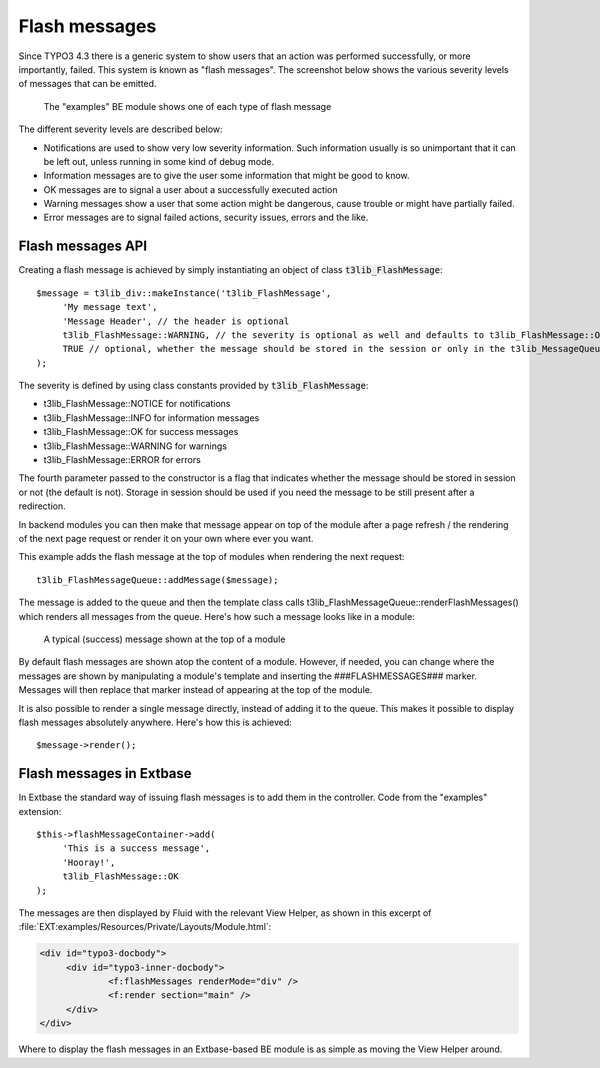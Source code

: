 ﻿.. include:: ../../Includes.txt

.. ==================================================
.. FOR YOUR INFORMATION
.. --------------------------------------------------
.. -*- coding: utf-8 -*- with BOM.


.. _flash-messages:

Flash messages
--------------

Since TYPO3 4.3 there is a generic system to show users that an action
was performed successfully, or more importantly, failed. This system
is known as "flash messages". The screenshot below shows the various
severity levels of messages that can be emitted.

.. figure:: ../../Images/FlashMessagesAll.png
   :alt: All levels of flash messages

   The "examples" BE module shows one of each type of flash message

The different severity levels are described below:

- Notifications are used to show very low severity information. Such
  information usually is so unimportant that it can be left out, unless
  running in some kind of debug mode.

- Information messages are to give the user some information that might
  be good to know.

- OK messages are to signal a user about a successfully executed action

- Warning messages show a user that some action might be dangerous,
  cause trouble or might have partially failed.

- Error messages are to signal failed actions, security issues, errors
  and the like.


.. _flash-messages-api:

Flash messages API
^^^^^^^^^^^^^^^^^^

Creating a flash message is achieved by simply instantiating an object
of class :code:`t3lib_FlashMessage`:

::

   $message = t3lib_div::makeInstance('t3lib_FlashMessage',
   	'My message text',
   	'Message Header', // the header is optional
   	t3lib_FlashMessage::WARNING, // the severity is optional as well and defaults to t3lib_FlashMessage::OK
   	TRUE // optional, whether the message should be stored in the session or only in the t3lib_MessageQueue object (default is FALSE)
   );

The severity is defined by using class constants provided by
:code:`t3lib_FlashMessage`:

- t3lib\_FlashMessage::NOTICE for notifications

- t3lib\_FlashMessage::INFO for information messages

- t3lib\_FlashMessage::OK for success messages

- t3lib\_FlashMessage::WARNING for warnings

- t3lib\_FlashMessage::ERROR for errors

The fourth parameter passed to the constructor is a flag that
indicates whether the message should be stored in session or not (the
default is not). Storage in session should be used if you need the
message to be still present after a redirection.

In backend modules you can then make that message appear on top of the
module after a page refresh / the rendering of the next page request
or render it on your own where ever you want.

This example adds the flash message at the top of modules when
rendering the next request:

::

   t3lib_FlashMessageQueue::addMessage($message);

The message is added to the queue and then the template class calls
t3lib\_FlashMessageQueue::renderFlashMessages() which renders all
messages from the queue. Here's how such a message looks like in a
module:

.. figure:: ../../Images/FlashMessagesExample.png
   :alt: A flash message in action

   A typical (success) message shown at the top of a module


By default flash messages are shown atop the content of a
module. However, if needed, you can change where the messages are
shown by manipulating a module's template and inserting the
###FLASHMESSAGES### marker. Messages will then replace that marker
instead of appearing at the top of the module.

It is also possible to render a single message directly, instead of
adding it to the queue. This makes it possible to display flash
messages absolutely anywhere. Here's how this is achieved:

::

   $message->render();


.. _flash-messages-extabase:

Flash messages in Extbase
^^^^^^^^^^^^^^^^^^^^^^^^^

In Extbase the standard way of issuing flash messages is to add them
in the controller. Code from the "examples" extension:

::

   $this->flashMessageContainer->add(
   	'This is a success message',
   	'Hooray!',
   	t3lib_FlashMessage::OK
   );


The messages are then displayed by Fluid with the relevant View Helper,
as shown in this excerpt of :file:`EXT:examples/Resources/Private/Layouts/Module.html`:

.. code-block:: html

   <div id="typo3-docbody">
   	<div id="typo3-inner-docbody">
   		<f:flashMessages renderMode="div" />
   		<f:render section="main" />
   	</div>
   </div>

Where to display the flash messages in an Extbase-based BE module is
as simple as moving the View Helper around.
